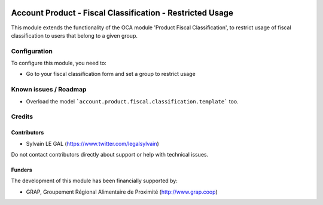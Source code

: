 .. image:: https://img.shields.io/badge/license-AGPL--3-blue.png
   :target: https://www.gnu.org/licenses/agpl
   :alt: License: AGPL-3

==========================================================
Account Product - Fiscal Classification - Restricted Usage
==========================================================

This module extends the functionality of the OCA module 'Product Fiscal
Classification', to restrict usage of fiscal classification to users that
belong to a given group.

.. figure:: ./static/description/product_template_warning.png
   :width: 800 px

Configuration
=============

To configure this module, you need to:

* Go to your fiscal classification form and set a group to restrict usage

.. figure:: ./static/description/account_product_fiscal_classification_form.png
   :width: 800 px


Known issues / Roadmap
======================

* Overload the model ```account.product.fiscal.classification.template``` too.

Credits
=======

Contributors
------------

* Sylvain LE GAL (https://www.twitter.com/legalsylvain)

Do not contact contributors directly about support or help with technical issues.

Funders
-------

The development of this module has been financially supported by:

* GRAP, Groupement Régional Alimentaire de Proximité (http://www.grap.coop)
